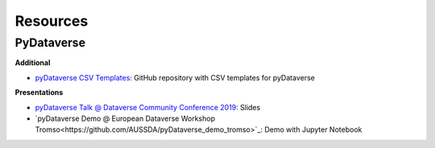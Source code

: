 .. _user_resources:


Resources
=================


PyDataverse
-----------------------------

**Additional**

-   `pyDataverse CSV Templates <https://github.com/GDCC/pyDataverse_templates>`_: GitHub repository with CSV templates for pyDataverse

**Presentations**

-   `pyDataverse Talk @ Dataverse Community Conference 2019 <https://zenodo.org/record/3265128>`_: Slides
-   `pyDataverse Demo @ European Dataverse Workshop Tromso<https://github.com/AUSSDA/pyDataverse_demo_tromso>`_: Demo with Jupyter Notebook
